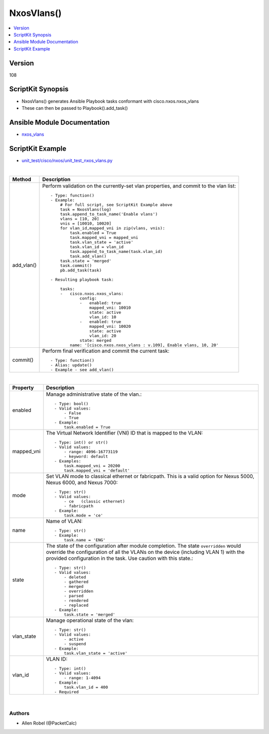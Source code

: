 **************************************
NxosVlans()
**************************************

.. contents::
   :local:
   :depth: 1

Version
-------
108

ScriptKit Synopsis
------------------
- NxosVlans() generates Ansible Playbook tasks conformant with cisco.nxos.nxos_vlans
- These can then be passed to Playbook().add_task()

Ansible Module Documentation
----------------------------
- `nxos_vlans <https://github.com/ansible-collections/cisco.nxos/blob/main/docs/cisco.nxos.nxos_vlans_module.rst>`_

ScriptKit Example
-----------------
- `unit_test/cisco/nxos/unit_test_nxos_vlans.py <https://github.com/allenrobel/ask/blob/main/unit_test/cisco/nxos/unit_test_nxos_vlans.py>`_

|

========================    ============================================
Method                      Description
========================    ============================================
add_vlan()                  Perform validation on the currently-set vlan
                            properties, and commit to the vlan list::

                                - Type: function()
                                - Example:
                                    # For full script, see ScriptKit Example above
                                    task = NxosVlans(log)
                                    task.append_to_task_name('Enable vlans')
                                    vlans = [10, 20]
                                    vnis = [10010, 10020]
                                    for vlan_id,mapped_vni in zip(vlans, vnis):
                                        task.enabled = True
                                        task.mapped_vni = mapped_vni
                                        task.vlan_state = 'active'
                                        task.vlan_id = vlan_id
                                        task.append_to_task_name(task.vlan_id)
                                        task.add_vlan()
                                    task.state = 'merged'
                                    task.commit()
                                    pb.add_task(task)

                                - Resulting playbook task:

                                    tasks:
                                    -   cisco.nxos.nxos_vlans:
                                            config:
                                            -   enabled: true
                                                mapped_vni: 10010
                                                state: active
                                                vlan_id: 10
                                            -   enabled: true
                                                mapped_vni: 10020
                                                state: active
                                                vlan_id: 20
                                            state: merged
                                        name: '[cisco.nxos.nxos_vlans : v.109], Enable vlans, 10, 20'

commit()                    Perform final verification and commit the 
                            current task::
                                - Type: function()
                                - Alias: update()
                                - Example - see add_vlan()

========================    ============================================

|

========================    ============================================
Property                    Description
========================    ============================================
enabled                     Manage administrative state of the vlan.::

                                - Type: bool()
                                - Valid values:
                                    - False
                                    - True
                                - Example:
                                    task.enabled = True

mapped_vni                  The Virtual Network Identifier (VNI) ID that
                            is mapped to the VLAN::

                                - Type: int() or str()
                                - Valid values:
                                    - range: 4096-16773119
                                    - keyword: default
                                - Examples:
                                    task.mapped_vni = 20200
                                    task.mapped_vni = 'default'

mode                        Set VLAN mode to classical ethernet or fabricpath.
                            This is a valid option for Nexus 5000, Nexus 6000,
                            and Nexus 7000::

                                - Type: str()
                                - Valid values:
                                    - ce   (classic ethernet)
                                    - fabricpath
                                - Example:
                                    task.mode = 'ce'

name                        Name of VLAN::

                                - Type: str()
                                - Example:
                                    task.name = 'ENG'

state                       The state of the configuration after module completion.
                            The state ``overridden`` would override the configuration
                            of all the VLANs on the device (including VLAN 1) with
                            the provided configuration in the task. Use caution
                            with this state.::

                                - Type: str()
                                - Valid values:
                                    - deleted
                                    - gathered
                                    - merged
                                    - overridden
                                    - parsed
                                    - rendered
                                    - replaced
                                - Example:
                                    task.state = 'merged'

vlan_state                  Manage operational state of the vlan::

                                - Type: str()
                                - Valid values:
                                    - active
                                    - suspend
                                - Example:
                                    task.vlan_state = 'active'

vlan_id                     VLAN ID::

                                - Type: int()
                                - Valid values:
                                    - range: 1-4094
                                - Example:
                                    task.vlan_id = 400
                                - Required

========================    ============================================

|

Authors
~~~~~~~

- Allen Robel (@PacketCalc)

